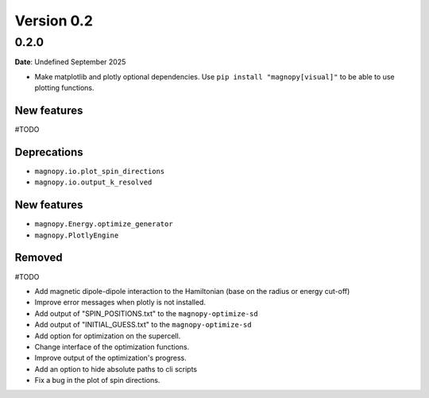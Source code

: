 .. _release-notes_0.2:

***********
Version 0.2
***********

0.2.0
=====

**Date**: Undefined September 2025

*   Make matplotlib and plotly optional dependencies. Use ``pip install "magnopy[visual]"``
    to be able to use plotting functions.

New features
------------
#TODO

Deprecations
------------

* ``magnopy.io.plot_spin_directions``
* ``magnopy.io.output_k_resolved``

New features
------------

* ``magnopy.Energy.optimize_generator``
* ``magnopy.PlotlyEngine``

Removed
-------

#TODO

*   Add magnetic dipole-dipole interaction to the Hamiltonian (base on the radius or
    energy cut-off)
*   Improve error messages when plotly is not installed.
*   Add output of "SPIN_POSITIONS.txt" to the ``magnopy-optimize-sd``
*   Add output of "INITIAL_GUESS.txt" to the ``magnopy-optimize-sd``
*   Add option for optimization on the supercell.
*   Change interface of the optimization functions.
*   Improve output of the optimization's progress.
*   Add an option to hide absolute paths to cli scripts
*   Fix a bug in the plot of spin directions.
